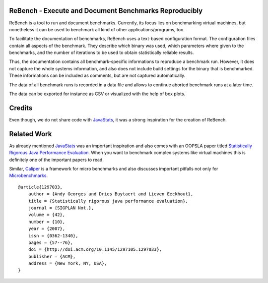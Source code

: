 ReBench - Execute and Document Benchmarks Reproducibly
======================================================

ReBench is a tool to run and document benchmarks. Currently, its focus lies on
benchmarking virtual machines, but nonetheless it can be used to benchmark all
kind of other applications/programs, too.

To facilitate the documentation of benchmarks, ReBench uses a text-based 
configuration format. The configuration files contain all aspects of the 
benchmark. They describe which binary was used, which parameters where given
to the benchmarks, and the number of iterations to be used to obtain 
statistically reliable results.

Thus, the documentation contains all benchmark-specific informations to 
reproduce a benchmark run. However, it does not capture the whole systems
information, and also does not include build settings for the binary that
is benchmarked. These informations can be included as comments, but are not
captured automatically.

The data of all benchmark runs is recorded in a data file and allows to 
continue aborted benchmark runs at a later time.

The data can be exported for instance as CSV or visualized with the help of
box plots.

Credits
=======

Even though, we do not share code with `JavaStats`_, it was a strong inspiration for the creation of ReBench.

.. _JavaStats: http://www.elis.ugent.be/en/JavaStats

Related Work
============

As already mentioned `JavaStats`_ was an important inspiration and also comes
with an OOPSLA paper titled `Statistically Rigorous Java Performance
Evaluation`_. When you want to benchmark complex systems like virtual machines
this is definitely one of the important papers to read.

Similar, `Caliper`_ is a framework for micro benchmarks and also discusses
important pitfalls not only for `Microbenchmarks`_.

.. _Statistically Rigorous Java Performance Evaluation: http://itkovian.net/base/files/papers/oopsla2007-georges-preprint.pdf
.. _Caliper: http://code.google.com/p/caliper/
.. _Microbenchmarks: http://code.google.com/p/caliper/wiki/JavaMicrobenchmarks


::

    @article{1297033,
        author = {Andy Georges and Dries Buytaert and Lieven Eeckhout},
        title = {Statistically rigorous java performance evaluation},
        journal = {SIGPLAN Not.},
        volume = {42},
        number = {10},
        year = {2007},
        issn = {0362-1340},
        pages = {57--76},
        doi = {http://doi.acm.org/10.1145/1297105.1297033},
        publisher = {ACM},
        address = {New York, NY, USA},
    }
